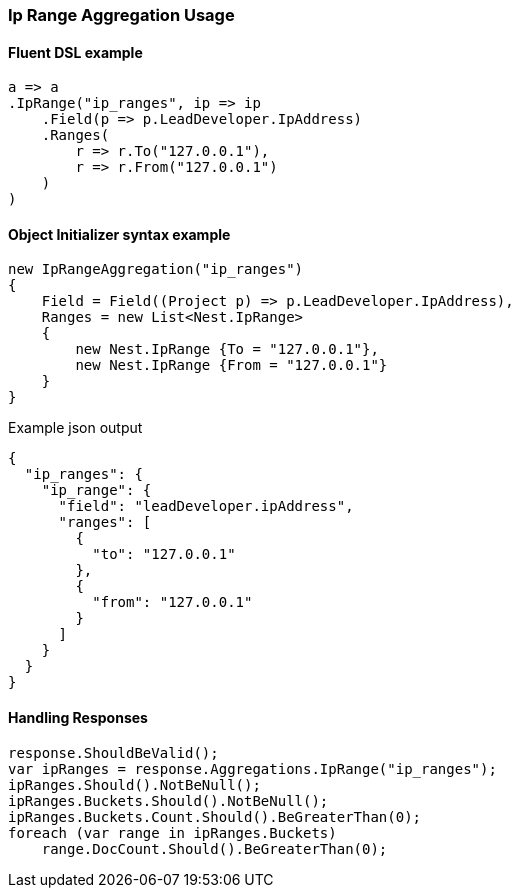 :ref_current: https://www.elastic.co/guide/en/elasticsearch/reference/6.1

:github: https://github.com/elastic/elasticsearch-net

:nuget: https://www.nuget.org/packages

////
IMPORTANT NOTE
==============
This file has been generated from https://github.com/elastic/elasticsearch-net/tree/feature/net-abstractions-6x/src/Tests/Aggregations/Bucket/IpRange/IpRangeAggregationUsageTests.cs. 
If you wish to submit a PR for any spelling mistakes, typos or grammatical errors for this file,
please modify the original csharp file found at the link and submit the PR with that change. Thanks!
////

[[ip-range-aggregation-usage]]
=== Ip Range Aggregation Usage

==== Fluent DSL example

[source,csharp]
----
a => a
.IpRange("ip_ranges", ip => ip
    .Field(p => p.LeadDeveloper.IpAddress)
    .Ranges(
        r => r.To("127.0.0.1"),
        r => r.From("127.0.0.1")
    )
)
----

==== Object Initializer syntax example

[source,csharp]
----
new IpRangeAggregation("ip_ranges")
{
    Field = Field((Project p) => p.LeadDeveloper.IpAddress),
    Ranges = new List<Nest.IpRange>
    {
        new Nest.IpRange {To = "127.0.0.1"},
        new Nest.IpRange {From = "127.0.0.1"}
    }
}
----

[source,javascript]
.Example json output
----
{
  "ip_ranges": {
    "ip_range": {
      "field": "leadDeveloper.ipAddress",
      "ranges": [
        {
          "to": "127.0.0.1"
        },
        {
          "from": "127.0.0.1"
        }
      ]
    }
  }
}
----

==== Handling Responses

[source,csharp]
----
response.ShouldBeValid();
var ipRanges = response.Aggregations.IpRange("ip_ranges");
ipRanges.Should().NotBeNull();
ipRanges.Buckets.Should().NotBeNull();
ipRanges.Buckets.Count.Should().BeGreaterThan(0);
foreach (var range in ipRanges.Buckets)
    range.DocCount.Should().BeGreaterThan(0);
----

